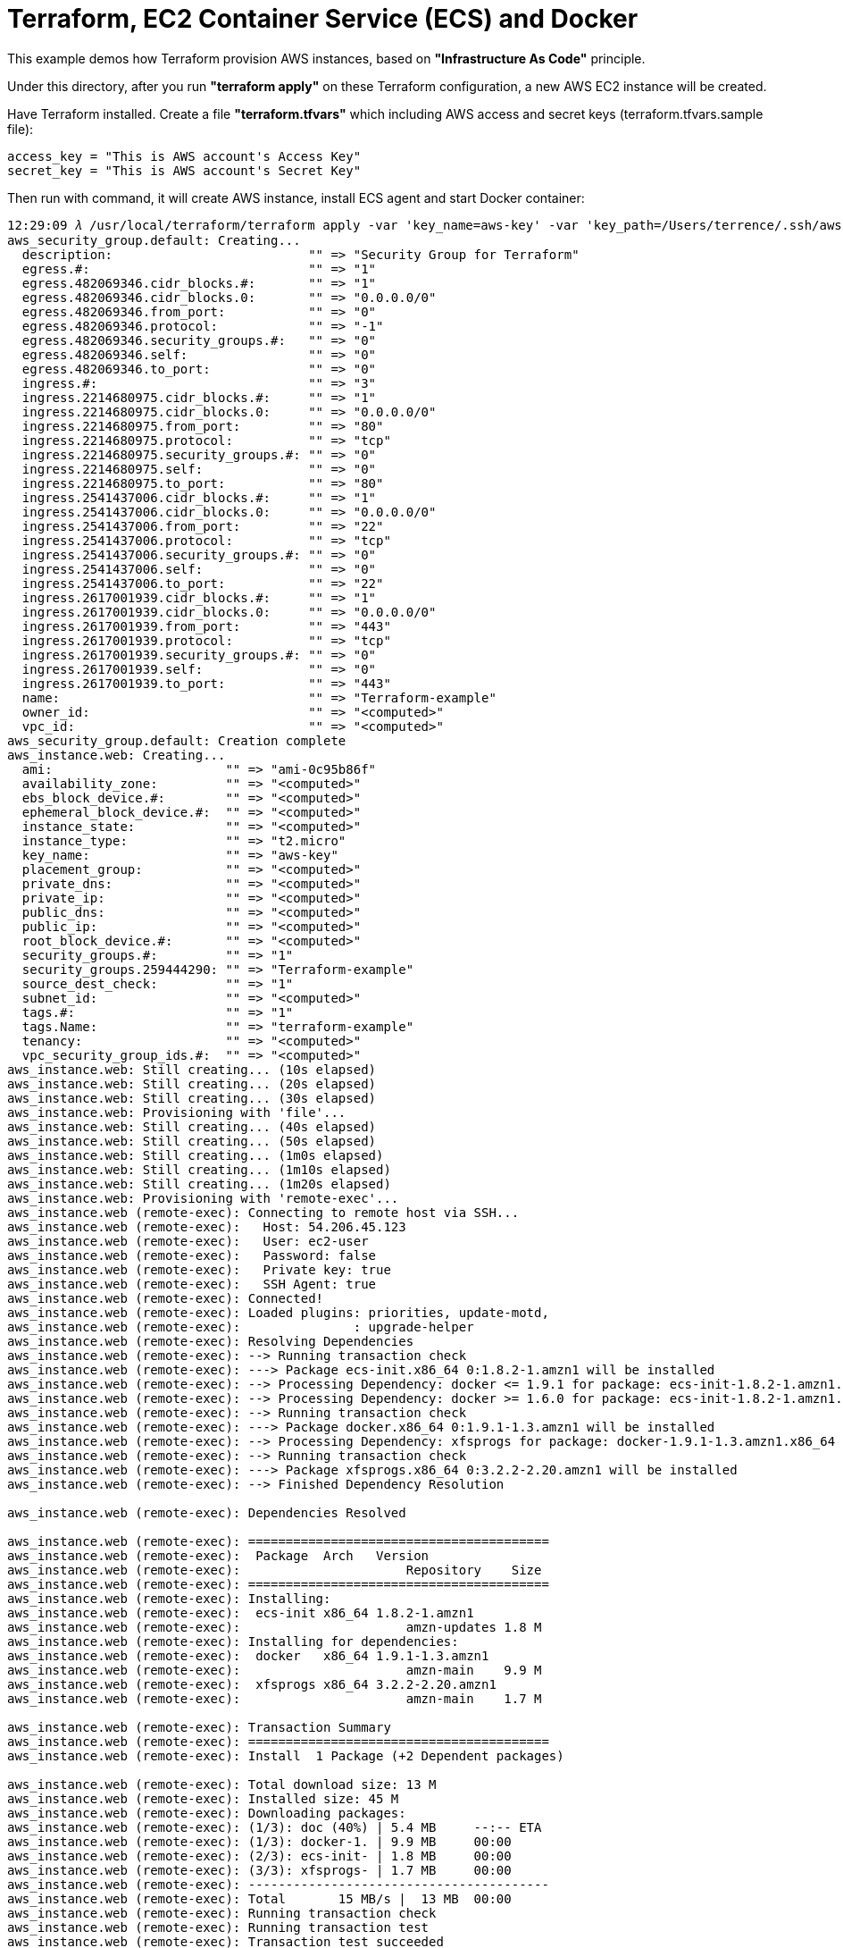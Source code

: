 Terraform, EC2 Container Service (ECS) and Docker
=================================================

This example demos how Terraform provision AWS instances, based on *"Infrastructure As Code"* principle.

Under this directory, after you run *"terraform apply"* on these Terraform configuration, a new AWS EC2 instance will be created.

Have Terraform installed. Create a file *"terraform.tfvars"* which including AWS access and secret keys (terraform.tfvars.sample file):

[source.console]
----
access_key = "This is AWS account's Access Key"
secret_key = "This is AWS account's Secret Key"
----

Then run with command, it will create AWS instance, install ECS agent and start Docker container:

[source.console]
----
12:29:09 𝜆 /usr/local/terraform/terraform apply -var 'key_name=aws-key' -var 'key_path=/Users/terrence/.ssh/aws-key.pem'
aws_security_group.default: Creating...
  description:                          "" => "Security Group for Terraform"
  egress.#:                             "" => "1"
  egress.482069346.cidr_blocks.#:       "" => "1"
  egress.482069346.cidr_blocks.0:       "" => "0.0.0.0/0"
  egress.482069346.from_port:           "" => "0"
  egress.482069346.protocol:            "" => "-1"
  egress.482069346.security_groups.#:   "" => "0"
  egress.482069346.self:                "" => "0"
  egress.482069346.to_port:             "" => "0"
  ingress.#:                            "" => "3"
  ingress.2214680975.cidr_blocks.#:     "" => "1"
  ingress.2214680975.cidr_blocks.0:     "" => "0.0.0.0/0"
  ingress.2214680975.from_port:         "" => "80"
  ingress.2214680975.protocol:          "" => "tcp"
  ingress.2214680975.security_groups.#: "" => "0"
  ingress.2214680975.self:              "" => "0"
  ingress.2214680975.to_port:           "" => "80"
  ingress.2541437006.cidr_blocks.#:     "" => "1"
  ingress.2541437006.cidr_blocks.0:     "" => "0.0.0.0/0"
  ingress.2541437006.from_port:         "" => "22"
  ingress.2541437006.protocol:          "" => "tcp"
  ingress.2541437006.security_groups.#: "" => "0"
  ingress.2541437006.self:              "" => "0"
  ingress.2541437006.to_port:           "" => "22"
  ingress.2617001939.cidr_blocks.#:     "" => "1"
  ingress.2617001939.cidr_blocks.0:     "" => "0.0.0.0/0"
  ingress.2617001939.from_port:         "" => "443"
  ingress.2617001939.protocol:          "" => "tcp"
  ingress.2617001939.security_groups.#: "" => "0"
  ingress.2617001939.self:              "" => "0"
  ingress.2617001939.to_port:           "" => "443"
  name:                                 "" => "Terraform-example"
  owner_id:                             "" => "<computed>"
  vpc_id:                               "" => "<computed>"
aws_security_group.default: Creation complete
aws_instance.web: Creating...
  ami:                       "" => "ami-0c95b86f"
  availability_zone:         "" => "<computed>"
  ebs_block_device.#:        "" => "<computed>"
  ephemeral_block_device.#:  "" => "<computed>"
  instance_state:            "" => "<computed>"
  instance_type:             "" => "t2.micro"
  key_name:                  "" => "aws-key"
  placement_group:           "" => "<computed>"
  private_dns:               "" => "<computed>"
  private_ip:                "" => "<computed>"
  public_dns:                "" => "<computed>"
  public_ip:                 "" => "<computed>"
  root_block_device.#:       "" => "<computed>"
  security_groups.#:         "" => "1"
  security_groups.259444290: "" => "Terraform-example"
  source_dest_check:         "" => "1"
  subnet_id:                 "" => "<computed>"
  tags.#:                    "" => "1"
  tags.Name:                 "" => "terraform-example"
  tenancy:                   "" => "<computed>"
  vpc_security_group_ids.#:  "" => "<computed>"
aws_instance.web: Still creating... (10s elapsed)
aws_instance.web: Still creating... (20s elapsed)
aws_instance.web: Still creating... (30s elapsed)
aws_instance.web: Provisioning with 'file'...
aws_instance.web: Still creating... (40s elapsed)
aws_instance.web: Still creating... (50s elapsed)
aws_instance.web: Still creating... (1m0s elapsed)
aws_instance.web: Still creating... (1m10s elapsed)
aws_instance.web: Still creating... (1m20s elapsed)
aws_instance.web: Provisioning with 'remote-exec'...
aws_instance.web (remote-exec): Connecting to remote host via SSH...
aws_instance.web (remote-exec):   Host: 54.206.45.123
aws_instance.web (remote-exec):   User: ec2-user
aws_instance.web (remote-exec):   Password: false
aws_instance.web (remote-exec):   Private key: true
aws_instance.web (remote-exec):   SSH Agent: true
aws_instance.web (remote-exec): Connected!
aws_instance.web (remote-exec): Loaded plugins: priorities, update-motd,
aws_instance.web (remote-exec):               : upgrade-helper
aws_instance.web (remote-exec): Resolving Dependencies
aws_instance.web (remote-exec): --> Running transaction check
aws_instance.web (remote-exec): ---> Package ecs-init.x86_64 0:1.8.2-1.amzn1 will be installed
aws_instance.web (remote-exec): --> Processing Dependency: docker <= 1.9.1 for package: ecs-init-1.8.2-1.amzn1.x86_64
aws_instance.web (remote-exec): --> Processing Dependency: docker >= 1.6.0 for package: ecs-init-1.8.2-1.amzn1.x86_64
aws_instance.web (remote-exec): --> Running transaction check
aws_instance.web (remote-exec): ---> Package docker.x86_64 0:1.9.1-1.3.amzn1 will be installed
aws_instance.web (remote-exec): --> Processing Dependency: xfsprogs for package: docker-1.9.1-1.3.amzn1.x86_64
aws_instance.web (remote-exec): --> Running transaction check
aws_instance.web (remote-exec): ---> Package xfsprogs.x86_64 0:3.2.2-2.20.amzn1 will be installed
aws_instance.web (remote-exec): --> Finished Dependency Resolution

aws_instance.web (remote-exec): Dependencies Resolved

aws_instance.web (remote-exec): ========================================
aws_instance.web (remote-exec):  Package  Arch   Version
aws_instance.web (remote-exec):                      Repository    Size
aws_instance.web (remote-exec): ========================================
aws_instance.web (remote-exec): Installing:
aws_instance.web (remote-exec):  ecs-init x86_64 1.8.2-1.amzn1
aws_instance.web (remote-exec):                      amzn-updates 1.8 M
aws_instance.web (remote-exec): Installing for dependencies:
aws_instance.web (remote-exec):  docker   x86_64 1.9.1-1.3.amzn1
aws_instance.web (remote-exec):                      amzn-main    9.9 M
aws_instance.web (remote-exec):  xfsprogs x86_64 3.2.2-2.20.amzn1
aws_instance.web (remote-exec):                      amzn-main    1.7 M

aws_instance.web (remote-exec): Transaction Summary
aws_instance.web (remote-exec): ========================================
aws_instance.web (remote-exec): Install  1 Package (+2 Dependent packages)

aws_instance.web (remote-exec): Total download size: 13 M
aws_instance.web (remote-exec): Installed size: 45 M
aws_instance.web (remote-exec): Downloading packages:
aws_instance.web (remote-exec): (1/3): doc (40%) | 5.4 MB     --:-- ETA
aws_instance.web (remote-exec): (1/3): docker-1. | 9.9 MB     00:00
aws_instance.web (remote-exec): (2/3): ecs-init- | 1.8 MB     00:00
aws_instance.web (remote-exec): (3/3): xfsprogs- | 1.7 MB     00:00
aws_instance.web (remote-exec): ----------------------------------------
aws_instance.web (remote-exec): Total       15 MB/s |  13 MB  00:00
aws_instance.web (remote-exec): Running transaction check
aws_instance.web (remote-exec): Running transaction test
aws_instance.web (remote-exec): Transaction test succeeded
aws_instance.web (remote-exec): Running transaction
aws_instance.web (remote-exec):   Installing : xfsprogs [         ] 1/3
aws_instance.web (remote-exec):   Installing : xfsprogs [#        ] 1/3
aws_instance.web (remote-exec):   Installing : xfsprogs [##       ] 1/3
aws_instance.web (remote-exec):   Installing : xfsprogs [###      ] 1/3
aws_instance.web (remote-exec):   Installing : xfsprogs [####     ] 1/3
aws_instance.web (remote-exec):   Installing : xfsprogs [#####    ] 1/3
aws_instance.web (remote-exec):   Installing : xfsprogs [######   ] 1/3
aws_instance.web (remote-exec):   Installing : xfsprogs [#######  ] 1/3
aws_instance.web (remote-exec):   Installing : xfsprogs [######## ] 1/3
aws_instance.web (remote-exec):   Installing : xfsprogs-3.2.2-2.2   1/3
aws_instance.web (remote-exec):   Installing : docker-1 [         ] 2/3
aws_instance.web (remote-exec):   Installing : docker-1 [#        ] 2/3
aws_instance.web (remote-exec):   Installing : docker-1 [##       ] 2/3
aws_instance.web (remote-exec):   Installing : docker-1 [###      ] 2/3
aws_instance.web (remote-exec):   Installing : docker-1 [####     ] 2/3
aws_instance.web (remote-exec):   Installing : docker-1 [#####    ] 2/3
aws_instance.web (remote-exec):   Installing : docker-1 [######   ] 2/3
aws_instance.web (remote-exec):   Installing : docker-1 [#######  ] 2/3
aws_instance.web (remote-exec):   Installing : docker-1 [######## ] 2/3
aws_instance.web (remote-exec):   Installing : docker-1.9.1-1.3.a   2/3
aws_instance.web (remote-exec):   Installing : ecs-init [         ] 3/3
aws_instance.web (remote-exec):   Installing : ecs-init [#        ] 3/3
aws_instance.web (remote-exec):   Installing : ecs-init [##       ] 3/3
aws_instance.web (remote-exec):   Installing : ecs-init [###      ] 3/3
aws_instance.web (remote-exec):   Installing : ecs-init [####     ] 3/3
aws_instance.web (remote-exec):   Installing : ecs-init [#####    ] 3/3
aws_instance.web (remote-exec):   Installing : ecs-init [######   ] 3/3
aws_instance.web (remote-exec):   Installing : ecs-init [#######  ] 3/3
aws_instance.web (remote-exec):   Installing : ecs-init [######## ] 3/3
aws_instance.web (remote-exec):   Installing : ecs-init-1.8.2-1.a   3/3
aws_instance.web (remote-exec):   Verifying  : ecs-init-1.8.2-1.a   1/3
aws_instance.web (remote-exec):   Verifying  : xfsprogs-3.2.2-2.2   2/3
aws_instance.web (remote-exec):   Verifying  : docker-1.9.1-1.3.a   3/3

aws_instance.web (remote-exec): Installed:
aws_instance.web (remote-exec):   ecs-init.x86_64 0:1.8.2-1.amzn1

aws_instance.web (remote-exec): Dependency Installed:
aws_instance.web (remote-exec):   docker.x86_64 0:1.9.1-1.3.amzn1
aws_instance.web (remote-exec):   xfsprogs.x86_64 0:3.2.2-2.20.amzn1

aws_instance.web (remote-exec): Complete!
aws_instance.web (remote-exec): Starting cgconfig service: [  OK  ]
aws_instance.web (remote-exec): Starting docker:
aws_instance.web: Still creating... (1m30s elapsed)
aws_instance.web (remote-exec): .                          [  OK  ]
aws_instance.web: Still creating... (1m40s elapsed)
aws_instance.web: Still creating... (1m50s elapsed)
aws_instance.web (remote-exec): ecs start/running, process 2895
aws_instance.web: Creation complete
aws_elb.web: Creating...
  availability_zones.#:                   "" => "1"
  availability_zones.1436938394:          "" => "ap-southeast-2c"
  connection_draining:                    "" => "0"
  connection_draining_timeout:            "" => "300"
  dns_name:                               "" => "<computed>"
  health_check.#:                         "" => "<computed>"
  idle_timeout:                           "" => "60"
  instances.#:                            "" => "1"
  instances.885364928:                    "" => "i-fabcd178"
  internal:                               "" => "<computed>"
  listener.#:                             "" => "1"
  listener.3057123346.instance_port:      "" => "80"
  listener.3057123346.instance_protocol:  "" => "http"
  listener.3057123346.lb_port:            "" => "80"
  listener.3057123346.lb_protocol:        "" => "http"
  listener.3057123346.ssl_certificate_id: "" => ""
  name:                                   "" => "Terraform-example-elb"
  security_groups.#:                      "" => "<computed>"
  source_security_group:                  "" => "<computed>"
  source_security_group_id:               "" => "<computed>"
  subnets.#:                              "" => "<computed>"
  zone_id:                                "" => "<computed>"
aws_elb.web: Creation complete

Apply complete! Resources: 3 added, 0 changed, 0 destroyed.

The state of your infrastructure has been saved to the path
below. This state is required to modify and destroy your
infrastructure, so keep it safe. To inspect the complete state
use the `terraform show` command.

State path: terraform.tfstate

Outputs:

  ebs_address = Terraform-example-elb-1356197901.ap-southeast-2.elb.amazonaws.com
----

Logon AWS EC2 instance created by Terraform:

[source.console]
----
terrence@muffler /Users/terrence/Projects/docker/terraform
10:45:57 𝜆 ssh -l ec2-user ec2-54-206-45-123.ap-southeast-2.compute.amazonaws.com
The authenticity of host 'ec2-54-206-45-123.ap-southeast-2.compute.amazonaws.com (54.206.45.123)' can't be established.
ECDSA key fingerprint is SHA256:5c3w+X1FXuhUwDQS6vTj5jdS10uwDTkoZWG3u3SQ8+I.
Are you sure you want to continue connecting (yes/no)? yes
Warning: Permanently added 'ec2-54-206-45-123.ap-southeast-2.compute.amazonaws.com,54.206.45.123' (ECDSA) to the list of known hosts.
Last login: Fri May  6 00:04:53 2016 from 155.144.40.20

       __|  __|_  )
       _|  (     /   Amazon Linux AMI
      ___|\___|___|

https://aws.amazon.com/amazon-linux-ami/2016.03-release-notes/

[ec2-user@ip-172-31-35-87 ~]$ ps axuw | grep ecs
root      2895  0.0  0.7  24052  7896 ?        Ssl  02:31   0:00 /usr/libexec/amazon-ecs-init start

[ec2-user@ip-172-31-35-87 ~]$ ps axuw | grep docker
root      2615  4.7  4.2 665576 43264 ?        Sl   02:30   0:33 /usr/bin/docker daemon --default-ulimit nofile=1024:4096
----

Make change of plan and apply for it:

[source.console]
----
terrence@muffler /Users/terrence/Projects/docker/terraform
20:34:38 𝜆 terraform plan -var 'key_name=aws-key' -var 'key_path=/Users/terrence/.ssh/aws-key.pem'
Refreshing Terraform state prior to plan...

aws_security_group.default: Refreshing state... (ID: sg-443f9f20)
aws_instance.web: Refreshing state... (ID: i-bb253864)
aws_elb.web: Refreshing state... (ID: Terraform-example-elb)

The Terraform execution plan has been generated and is shown below.
Resources are shown in alphabetical order for quick scanning. Green resources
will be created (or destroyed and then created if an existing resource
exists), yellow resources are being changed in-place, and red resources
will be destroyed.

Note: You didn't specify an "-out" parameter to save this plan, so when
"apply" is called, Terraform can't guarantee this is what will execute.

~ aws_instance.web
    tags.#:    "0" => "1"
    tags.Name: "" => "terraform-example"


Plan: 0 to add, 1 to change, 0 to destroy.

terrence@muffler /Users/terrence/Projects/docker/terraform
11:37:45 𝜆 terraform apply -var 'key_name=aws-key' -var 'key_path=/Users/terrence/.ssh/aws-key.pem'
aws_security_group.default: Refreshing state... (ID: sg-443f9f20)
aws_instance.web: Refreshing state... (ID: i-bb253864)
aws_elb.web: Refreshing state... (ID: Terraform-example-elb)
aws_instance.web: Modifying...
  tags.#:    "0" => "1"
  tags.Name: "" => "terraform-example"
aws_instance.web: Modifications complete

Apply complete! Resources: 0 added, 1 changed, 0 destroyed.

The state of your infrastructure has been saved to the path
below. This state is required to modify and destroy your
infrastructure, so keep it safe. To inspect the complete state
use the `terraform show` command.

State path: terraform.tfstate

Outputs:

  ebs_address = Terraform-example-elb-297157247.ap-southeast-2.elb.amazonaws.com
----

Destroy all Terraform resource created:

[source.console]
----
terrence@muffler /Users/terrence/Projects/docker/terraform
11:42:29 𝜆 terraform destroy -var 'key_name=aws-key' -var 'key_path=/Users/terrence/.ssh/aws-key.pem'
Do you really want to destroy?
  Terraform will delete all your managed infrastructure.
  There is no undo. Only 'yes' will be accepted to confirm.

  Enter a value: yes

aws_security_group.default: Refreshing state... (ID: sg-443f9f20)
aws_instance.web: Refreshing state... (ID: i-bb253864)
aws_elb.web: Refreshing state... (ID: Terraform-example-elb)
aws_elb.web: Destroying...
aws_elb.web: Destruction complete
aws_instance.web: Destroying...
aws_instance.web: Still destroying... (10s elapsed)
aws_instance.web: Still destroying... (20s elapsed)
aws_instance.web: Still destroying... (30s elapsed)
aws_instance.web: Destruction complete
aws_security_group.default: Destroying...
aws_security_group.default: Destruction complete

Apply complete! Resources: 0 added, 0 changed, 3 destroyed.
----


References
----------
- Terraform getting started, https://www.terraform.io/intro/getting-started/install.html
- Running Docker on AWS from the ground up, http://www.ybrikman.com/writing/2015/11/11/running-docker-aws-ground-up/
- Installing the Amazon ECS Container Agent, http://docs.aws.amazon.com/AmazonECS/latest/developerguide/ecs-agent-install.html
- Guide to automating a multi-tiered application securely on AWS with Docker and Terraform, https://www.airpair.com/aws/posts/ntiered-aws-docker-terraform-guide
- Infrastructure as code with Terraform and docker, http://www.juancarlosgpelaez.com/terraform-aws-wso2-esb-docker-sample/
- Rebuilding Our Infrastructure with Docker, ECS, and Terraform, https://segment.com/blog/rebuilding-our-infrastructure/


Copying
-------
Copyright © 2016 - Terrence Miao. Free use of this software is granted under the terms of the GNU General Public License version 3 (GPLv3).
